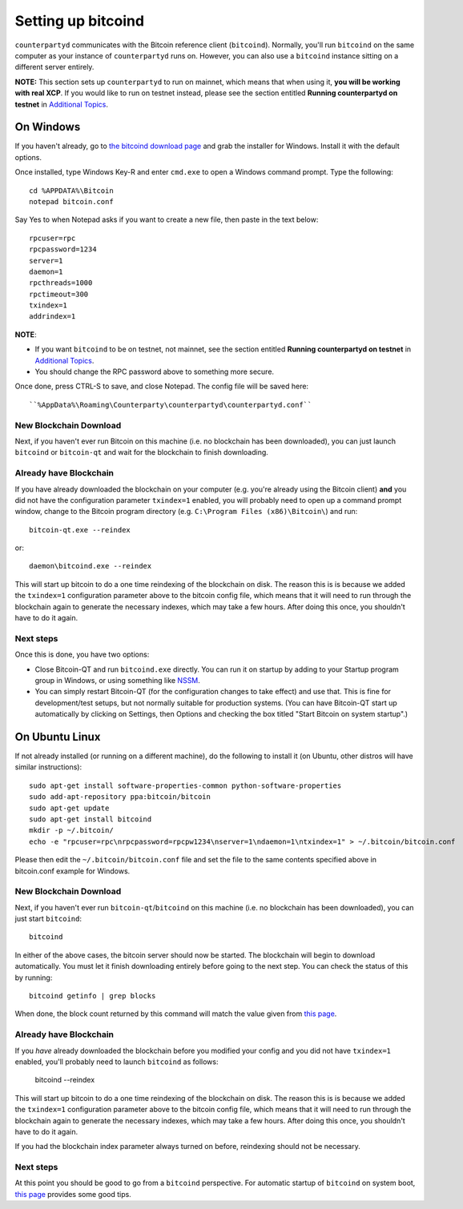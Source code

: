 Setting up bitcoind
====================

``counterpartyd`` communicates with the Bitcoin reference client (``bitcoind``). Normally, you'll run ``bitcoind``
on the same computer as your instance of ``counterpartyd`` runs on. However, you can also use a ``bitcoind`` instance
sitting on a different server entirely.

**NOTE:** This section sets up ``counterpartyd`` to run on mainnet, which means that when using it, **you will be working with real XCP**.
If you would like to run on testnet instead, please see the section entitled **Running counterpartyd on testnet** in 
`Additional Topics <http://counterparty.io/docs/build-system/additional/>`__.


On Windows
-----------

If you haven't already, go to `the bitcoind download page <http://bitcoin.org/en/download>`__
and grab the installer for Windows. Install it with the default options.

Once installed, type Windows Key-R and enter ``cmd.exe`` to open a Windows command prompt. Type the following::

    cd %APPDATA%\Bitcoin
    notepad bitcoin.conf  

Say Yes to when Notepad asks if you want to create a new file, then paste in the text below::

    rpcuser=rpc
    rpcpassword=1234
    server=1
    daemon=1
    rpcthreads=1000
    rpctimeout=300
    txindex=1
    addrindex=1

**NOTE**:

- If you want ``bitcoind`` to be on testnet, not mainnet, see the section entitled
  **Running counterpartyd on testnet** in `Additional Topics <http://counterparty.io/docs/build-system/additional/>`__.
- You should change the RPC password above to something more secure.
    
Once done, press CTRL-S to save, and close Notepad.  The config file will be saved here::

    ``%AppData%\Roaming\Counterparty\counterpartyd\counterpartyd.conf``

New Blockchain Download
^^^^^^^^^^^^^^^^^^^^^^^^

Next, if you haven't ever run Bitcoin on this machine (i.e. no blockchain has been downloaded),
you can just launch ``bitcoind`` or ``bitcoin-qt`` and wait for the blockchain to finish downloading.

Already have Blockchain
^^^^^^^^^^^^^^^^^^^^^^^^

If you have already downloaded the blockchain on your computer (e.g. you're already using the Bitcoin client) **and** 
you did not have the configuration parameter ``txindex=1`` enabled, you will probably need to open up a command prompt
window, change to the Bitcoin program directory (e.g. ``C:\Program Files (x86)\Bitcoin\``) and run::

    bitcoin-qt.exe --reindex
    
or::

    daemon\bitcoind.exe --reindex
    
This will start up bitcoin to do a one time reindexing of the blockchain on disk. The reason this is is because we 
added the ``txindex=1`` configuration parameter above to the bitcoin config file, which means that it will need to
run through the blockchain again to generate the necessary indexes, which may take a few hours. After doing
this once, you shouldn't have to do it again.   

Next steps
^^^^^^^^^^^

Once this is done, you have two options:

- Close Bitcoin-QT and run ``bitcoind.exe`` directly. You can run it on startup by adding to your
  Startup program group in Windows, or using something like `NSSM <http://nssm.cc/usage>`__.
- You can simply restart Bitcoin-QT (for the configuration changes to take effect) and use that. This is
  fine for development/test setups, but not normally suitable for production systems. (You can have
  Bitcoin-QT start up automatically by clicking on Settings, then Options and checking the
  box titled "Start Bitcoin on system startup".)


On Ubuntu Linux
----------------

If not already installed (or running on a different machine), do the following
to install it (on Ubuntu, other distros will have similar instructions)::

    sudo apt-get install software-properties-common python-software-properties
    sudo add-apt-repository ppa:bitcoin/bitcoin
    sudo apt-get update
    sudo apt-get install bitcoind
    mkdir -p ~/.bitcoin/
    echo -e "rpcuser=rpc\nrpcpassword=rpcpw1234\nserver=1\ndaemon=1\ntxindex=1" > ~/.bitcoin/bitcoin.conf

Please then edit the ``~/.bitcoin/bitcoin.conf`` file and set the file to the same contents specified above in 
bitcoin.conf example for Windows.

New Blockchain Download
^^^^^^^^^^^^^^^^^^^^^^^^

Next, if you haven't ever run ``bitcoin-qt``/``bitcoind`` on this machine (i.e. no blockchain has been downloaded),
you can just start ``bitcoind``::

    bitcoind

In either of the above cases, the bitcoin server should now be started. The blockchain will begin to download automatically. You must let it finish 
downloading entirely before going to the next step. You can check the status of this by running::

     bitcoind getinfo | grep blocks

When done, the block count returned by this command will match the value given from
`this page <http://blockexplorer.com/q/getblockcount>`__.

Already have Blockchain
^^^^^^^^^^^^^^^^^^^^^^^^

If you *have* already downloaded the blockchain before you modified your config and you did not have ``txindex=1`` 
enabled, you'll probably need to launch ``bitcoind`` as follows:

    bitcoind --reindex

    
This will start up bitcoin to do a one time reindexing of the blockchain on disk. The reason this is is because we added the
``txindex=1`` configuration parameter above to the bitcoin config file, which means that it will need to
run through the blockchain again to generate the necessary indexes, which may take a few hours. After doing
this once, you shouldn't have to do it again.

If you had the blockchain index parameter always turned on before, reindexing should not be necessary.

Next steps
^^^^^^^^^^^

At this point you should be good to go from a ``bitcoind`` perspective.
For automatic startup of ``bitcoind`` on system boot, `this page <https://bitcointalk.org/index.php?topic=25518.0>`__
provides some good tips.
